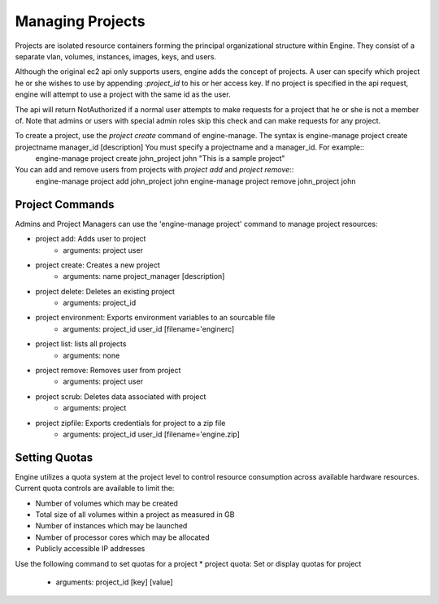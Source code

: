 ..
      Copyright 2010-2011 United States Government as represented by the
      Administrator of the National Aeronautics and Space Administration.
      All Rights Reserved.

      Licensed under the Apache License, Version 2.0 (the "License"); you may
      not use this file except in compliance with the License. You may obtain
      a copy of the License at

          http://www.apache.org/licenses/LICENSE-2.0

      Unless required by applicable law or agreed to in writing, software
      distributed under the License is distributed on an "AS IS" BASIS, WITHOUT
      WARRANTIES OR CONDITIONS OF ANY KIND, either express or implied. See the
      License for the specific language governing permissions and limitations
      under the License.

Managing Projects
=================

Projects are isolated resource containers forming the principal organizational structure within Engine.  They consist of a separate vlan, volumes, instances, images, keys, and users.

Although the original ec2 api only supports users, engine adds the concept of projects. A user can specify which project he or she wishes to use by appending `:project_id` to his or her access key.  If no project is specified in the api request, engine will attempt to use a project with the same id as the user.

The api will return NotAuthorized if a normal user attempts to make requests for a project that he or she is not a member of.  Note that admins or users with special admin roles skip this check and can make requests for any project.

To create a project, use the `project create` command of engine-manage. The syntax is engine-manage project create projectname manager_id [description] You must specify a projectname and a manager_id. For example::
  engine-manage project create john_project john "This is a sample project"

You can add and remove users from projects with `project add` and `project remove`::
  engine-manage project add john_project john
  engine-manage project remove john_project john

Project Commands
----------------

Admins and Project Managers can use the 'engine-manage project' command to manage project resources:

* project add: Adds user to project
    * arguments: project user
* project create: Creates a new project
    * arguments: name project_manager [description]
* project delete: Deletes an existing project
    * arguments: project_id
* project environment: Exports environment variables to an sourcable file
    * arguments: project_id user_id [filename='enginerc]
* project list: lists all projects
    * arguments: none
* project remove: Removes user from project
    * arguments: project user
* project scrub: Deletes data associated with project
    * arguments: project
* project zipfile: Exports credentials for project to a zip file
    * arguments: project_id user_id [filename='engine.zip]

Setting Quotas
--------------
Engine utilizes a quota system at the project level to control resource consumption across available hardware resources.  Current quota controls are available to limit the:

* Number of volumes which may be created
* Total size of all volumes within a project as measured in GB
* Number of instances which may be launched
* Number of processor cores which may be allocated
* Publicly accessible IP addresses

Use the following command to set quotas for a project 
* project quota: Set or display quotas for project
    * arguments: project_id [key] [value]
